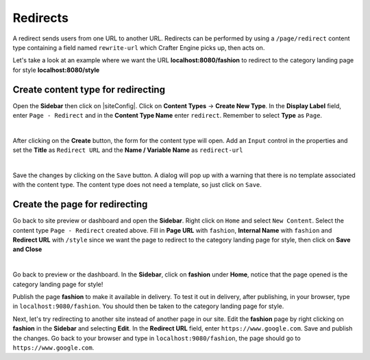 .. index:: Redirect

.. _redirect:

=========
Redirects
=========

A redirect sends users from one URL to another URL.  Redirects can be performed by using a ``/page/redirect`` content type containing a field named ``rewrite-url`` which Crafter Engine picks up, then acts on.

Let's take a look at an example where we want the URL **localhost:8080/fashion** to redirect to the category landing page for style **localhost:8080/style**

-----------------------------------
Create content type for redirecting
-----------------------------------

Open the **Sidebar** then click on |siteConfig|.  Click on **Content Types** -> **Create New Type**.  In the **Display Label** field, enter ``Page - Redirect`` and in the **Content Type Name** enter ``redirect``.  Remember to select **Type** as ``Page``.

.. image:: /_static/images/developer/redirect/create-redirect-content-type.png
    :alt: Redirect - Create redirect content type
    :width: 45 %
    :align: center

|

After clicking on the **Create** button, the form for the content type will open.  Add an ``Input`` control in the properties and set the **Title** as ``Redirect URL`` and the **Name / Variable Name** as ``redirect-url``

.. image:: /_static/images/developer/redirect/page-redirect-content-type-form.png
    :alt: Redirect - Page redirect content type form
    :width: 75 %
    :align: center

|

Save the changes by clicking on the ``Save`` button.  A dialog will pop up with a warning that there is no template associated with the content type.  The content type does not need a template, so just click on ``Save``.

-------------------------------
Create the page for redirecting
-------------------------------

Go back to site preview or dashboard and open the **Sidebar**.  Right click on ``Home`` and select ``New Content``.  Select the content type ``Page - Redirect`` created above.  Fill in **Page URL** with ``fashion``, **Internal Name** with ``fashion`` and **Redirect URL** with ``/style`` since we want the page to redirect to the category landing page for style, then click on **Save and Close**

.. image:: /_static/images/developer/redirect/page-redirect-fashion.png
    :alt: Redirect - Page redirect - fashion
    :width: 75 %
    :align: center

|

Go back to preview or the dashboard.  In the **Sidebar**, click on **fashion** under **Home**, notice that the page opened is the category landing page for style!

Publish the page **fashion** to make it available in delivery.  To test it out in delivery, after publishing, in your browser, type in ``localhost:9080/fashion``.  You should then be taken to the category landing page for style.

Next, let's try redirecting to another site instead of another page in our site.  Edit the **fashion** page by right clicking on **fashion** in the **Sidebar** and selecting **Edit**.  In the **Redirect URL** field, enter ``https://www.google.com``. Save and publish the changes.  Go back to your browser and type in ``localhost:9080/fashion``, the page should go to ``https://www.google.com``.



